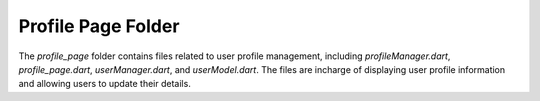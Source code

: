 .. _profile_page:

Profile Page Folder
====================

The `profile_page` folder contains files related to user profile management, including `profileManager.dart`, `profile_page.dart`, `userManager.dart`, and `userModel.dart`.
The files are incharge of displaying user profile information and allowing users to update their details.





